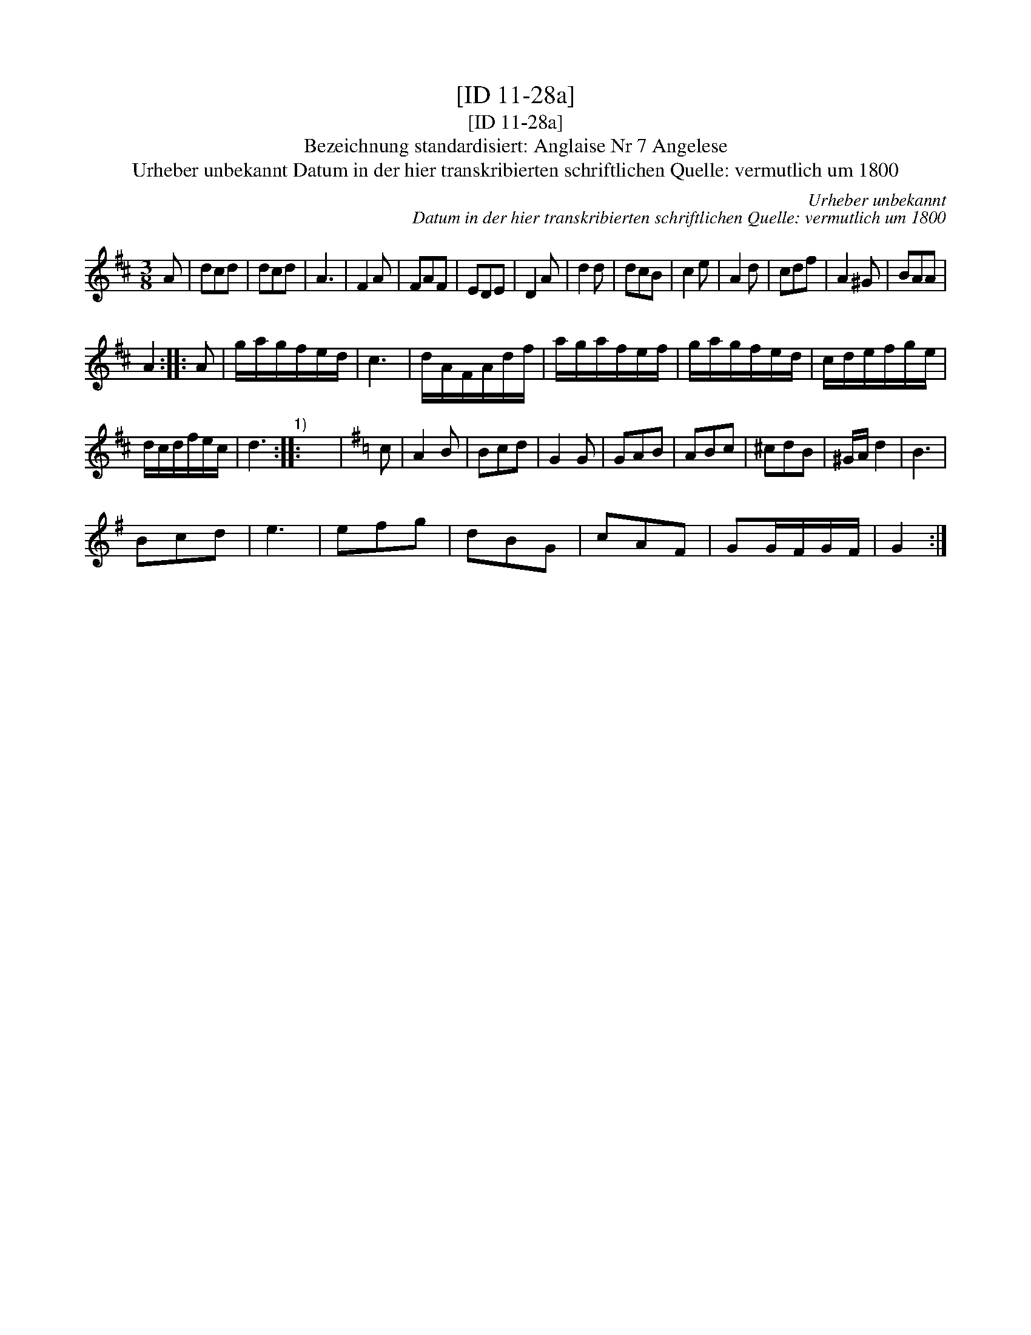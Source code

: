 X:1
T:[ID 11-28a]
T:[ID 11-28a]
T:Bezeichnung standardisiert: Anglaise Nr 7 Angelese
T:Urheber unbekannt Datum in der hier transkribierten schriftlichen Quelle: vermutlich um 1800
C:Urheber unbekannt
C:Datum in der hier transkribierten schriftlichen Quelle: vermutlich um 1800
L:1/8
M:3/8
K:D
V:1 treble 
V:1
 A | dcd | dcd | A3 | F2 A | FAF | EDE | D2 A | d2 d | dcB | c2 e | A2 d | cdf | A2 ^G | BAA | %15
 A2 :: A | g/a/g/f/e/d/ | c3 | d/A/F/A/d/f/ | a/g/a/f/e/f/ | g/a/g/f/e/d/ | c/d/e/f/g/e/ | %23
 d/c/d/f/e/c/ | d3"^1)" :: x3 |[K:G] c | A2 B | Bcd | G2 G | GAB | ABc | ^cdB | ^G/A/ d2 | B3 | %35
 Bcd | e3 | efg | dBG | cAF | GG/F/G/F/ | G2 :| %42

